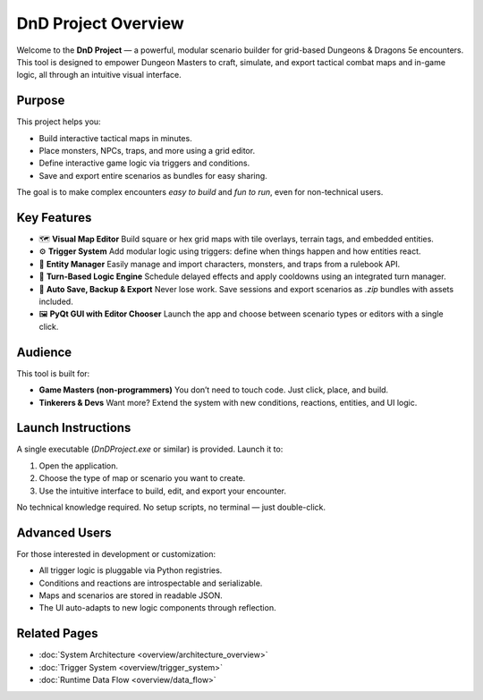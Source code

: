 DnD Project Overview
====================

Welcome to the **DnD Project** — a powerful, modular scenario builder for grid-based Dungeons & Dragons 5e encounters. This tool is designed to empower Dungeon Masters to craft, simulate, and export tactical combat maps and in-game logic, all through an intuitive visual interface.

Purpose
-------

This project helps you:

- Build interactive tactical maps in minutes.
- Place monsters, NPCs, traps, and more using a grid editor.
- Define interactive game logic via triggers and conditions.
- Save and export entire scenarios as bundles for easy sharing.

The goal is to make complex encounters *easy to build* and *fun to run*, even for non-technical users.

Key Features
------------

- 🗺️ **Visual Map Editor**  
  Build square or hex grid maps with tile overlays, terrain tags, and embedded entities.

- ⚙️ **Trigger System**  
  Add modular logic using triggers: define when things happen and how entities react.

- 🧙 **Entity Manager**  
  Easily manage and import characters, monsters, and traps from a rulebook API.

- 🔁 **Turn-Based Logic Engine**  
  Schedule delayed effects and apply cooldowns using an integrated turn manager.

- 💾 **Auto Save, Backup & Export**  
  Never lose work. Save sessions and export scenarios as `.zip` bundles with assets included.

- 🖼️ **PyQt GUI with Editor Chooser**  
  Launch the app and choose between scenario types or editors with a single click.

Audience
--------

This tool is built for:

- **Game Masters (non-programmers)**  
  You don’t need to touch code. Just click, place, and build.

- **Tinkerers & Devs**  
  Want more? Extend the system with new conditions, reactions, entities, and UI logic.

Launch Instructions
-------------------

A single executable (`DnDProject.exe` or similar) is provided. Launch it to:

1. Open the application.
2. Choose the type of map or scenario you want to create.
3. Use the intuitive interface to build, edit, and export your encounter.

No technical knowledge required. No setup scripts, no terminal — just double-click.

Advanced Users
--------------

For those interested in development or customization:

- All trigger logic is pluggable via Python registries.
- Conditions and reactions are introspectable and serializable.
- Maps and scenarios are stored in readable JSON.
- The UI auto-adapts to new logic components through reflection.

Related Pages
-------------

- :doc:`System Architecture <overview/architecture_overview>`
- :doc:`Trigger System <overview/trigger_system>`
- :doc:`Runtime Data Flow <overview/data_flow>`

